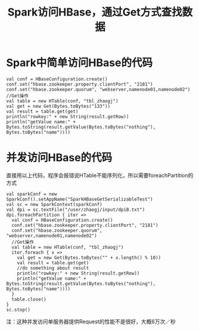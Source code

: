 #+TITLE: Spark访问HBase，通过Get方式查找数据
* Spark中简单访问HBase的代码
#+BEGIN_SRC
val conf = HBaseConfiguration.create()
conf.set("hbase.zookeeper.property.clientPort", "2181")
conf.set("hbase.zookeeper.quorum", "webserver,namenode01,namenode02")
//Get操作
val table = new HTable(conf, "tbl_zhaogj")
val get = new Get(Bytes.toBytes("133"))
val result = table.get(get)
println("rowkey:" + new String(result.getRow))
println("getValue name:" + Bytes.toString(result.getValue(Bytes.toBytes("nothing"), Bytes.toBytes("name"))))
#+END_SRC
* 并发访问HBase的代码
直接用以上代码，程序会报错说HTable不能序列化，所以需要foreachPartition的方式
#+BEGIN_SRC
    val sparkConf = new SparkConf().setAppName("SparkHBaseGetSerializableTest")
    val sc = new SparkContext(sparkConf)
    val dpi = sc.textFile("/user/zhaogj/input/dpiB.txt")
    dpi.foreachPartition { iter =>
      val conf = HBaseConfiguration.create()
      conf.set("hbase.zookeeper.property.clientPort", "2181")
      conf.set("hbase.zookeeper.quorum", "webserver,namenode01,namenode02")
      //Get操作
      val table = new HTable(conf, "tbl_zhaogj")
      iter.foreach { x =>
        val get = new Get(Bytes.toBytes("" + x.length() % 10))
        val result = table.get(get)
        //do something about result
        println("rowkey:" + new String(result.getRow))
        println("getValue name:" + Bytes.toString(result.getValue(Bytes.toBytes("nothing"), Bytes.toBytes("name"))))
      }
      table.close()
    }
    sc.stop()
#+END_SRC
注：这种并发访问单服务器提供Request的性能不是很好，大概6万次／秒
